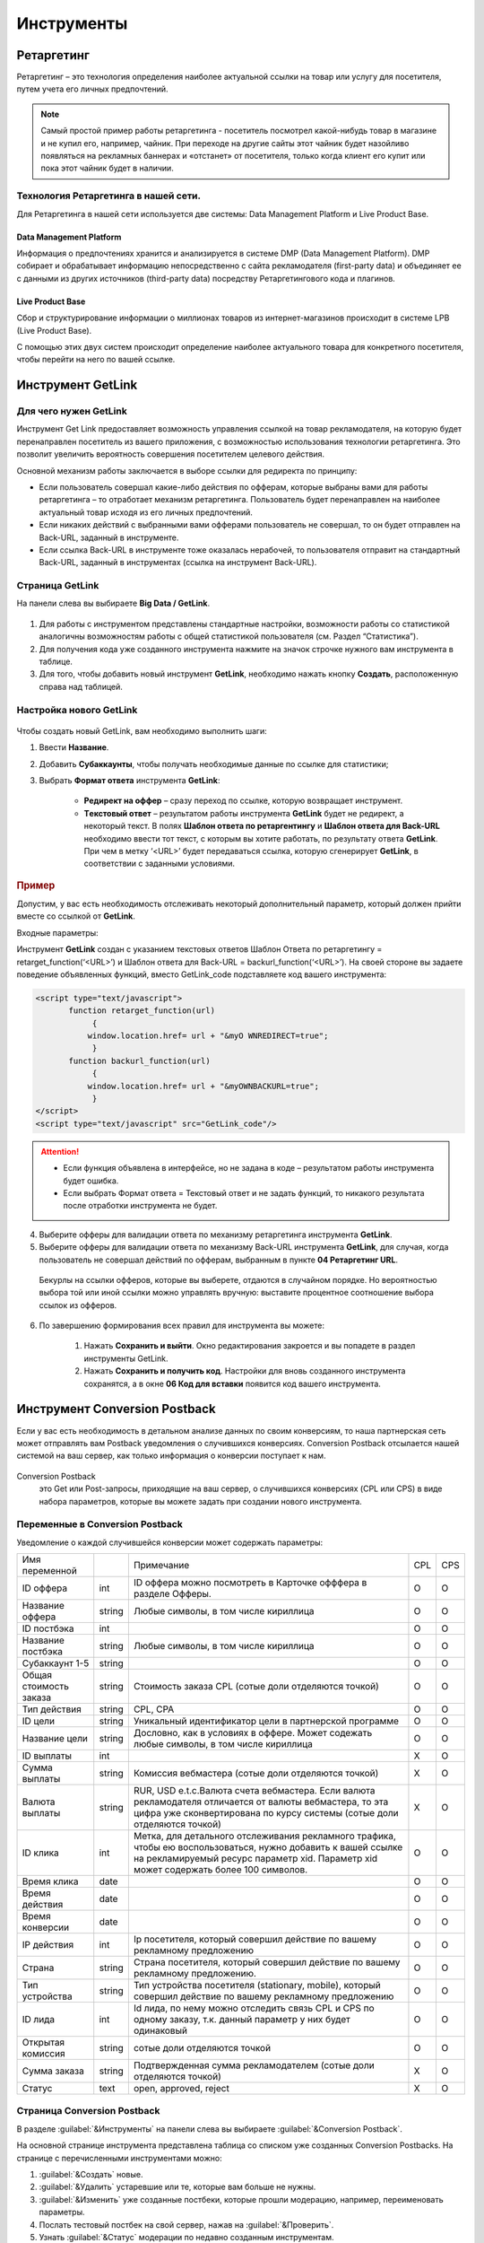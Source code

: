 ===========
Инструменты
===========

***********
Ретаргетинг
***********

Ретаргетинг – это технология определения наиболее актуальной ссылки на товар или услугу для посетителя, путем учета его личных предпочтений.

.. note:: Самый простой пример работы ретаргетинга - посетитель посмотрел какой-нибудь товар в магазине и не купил его, например, чайник. При переходе на другие сайты этот чайник будет назойливо появляться на рекламных баннерах и «отстанет» от посетителя, только когда клиент его купит или пока этот чайник будет в наличии.

Технология Ретаргетинга в нашей сети.
=====================================

Для Ретаргетинга в нашей сети используется две системы: Data Management Platform и Live Product Base.

Data Management Platform
------------------------

Информация о предпочтениях хранится и анализируется в системе DMP (Data Management Platform). DMP собирает и обрабатывает информацию непосредственно с сайта рекламодателя (first-party data) и объединяет ее с данными из других источников (third-party data) посредству Ретаргетингового кода и плагинов.

Live Product Base
-----------------

Сбор и структурирование информации о миллионах товаров из интернет-магазинов происходит в системе LPB (Live Product Base).

С помощью этих двух систем происходит определение наиболее актуального товара для конкретного посетителя, чтобы перейти на него по вашей ссылке.

******************
Инструмент GetLink
******************

Для чего нужен GetLink
======================

Инструмент Get Link предоставляет возможность управления ссылкой на товар рекламодателя, на которую будет перенаправлен посетитель из вашего приложения, с возможностью использования технологии ретаргетинга. Это позволит увеличить вероятность совершения посетителем целевого действия.

Основной механизм работы заключается в выборе ссылки для редиректа по принципу:

* Если пользователь совершал какие-либо действия по офферам, которые выбраны вами для работы ретаргетинга – то отработает механизм ретаргетинга. Пользователь будет перенаправлен на наиболее актуальный товар исходя из его личных предпочтений.
* Если никаких действий с выбранными вами офферами пользователь не совершал, то он будет отправлен на Back-URL, заданный в инструменте.
* Если ссылка Back-URL в инструменте тоже оказалась нерабочей, то пользователя отправит на стандартный Back-URL, заданный в инструментах (ссылка на инструмент Back-URL).

Страница GetLink
================

На панели слева вы выбираете **Big Data / GetLink**.

.. figure:: ../../img/instruments/getlink_overview.png
       :scale: 100 %
       :align: center
       :alt: гетлинк обзор страницы

#. Для работы с инструментом представлены стандартные настройки, возможности работы со статистикой аналогичны возможностям работы с общей статистикой пользователя (см. Раздел “Статистика”).
#. Для получения кода уже созданного инструмента нажмите на значок строчке нужного вам инструмента в таблице.
#. Для того, чтобы добавить новый инструмент **GetLink**, необходимо нажать кнопку **Создать**, расположенную справа над таблицей.

Настройка нового GetLink
========================

.. figure:: ../../img/instruments/getlink_new.png
       :scale: 100 %
       :align: center
       :alt: гетлинк создать новый

Чтобы создать новый  GetLink, вам необходимо выполнить шаги:

1. Ввести **Название**.
2. Добавить **Cубаккаунты**, чтобы получать необходимые данные по ссылке для статистики;
3. Выбрать **Формат ответа** инструмента **GetLink**:

    * **Редирект на оффер** – сразу переход по ссылке, которую возвращает инструмент.
    * **Tекстовый ответ** – результатом работы инструмента **GetLink** будет не редирект, а некоторый текст. В полях **Шаблон ответа по ретаргентингу** и **Шаблон ответа для Back-URL** необходимо ввести тот текст, с которым вы хотите работать, по результату ответа **GetLink**. При чем в метку ‘<URL>’ будет передаваться ссылка, которую сгенерирует **GetLink**, в соответствии с заданными условиями.

.. rubric:: Пример

Допустим, у вас есть необходимость отслеживать некоторый дополнительный параметр, который должен прийти вместе со ссылкой от
**GetLink**.

Входные параметры:

Инструмент **GetLink** создан с указанием текстовых ответов Шаблон Ответа по ретаргетингу = retarget_function(‘<URL>’) и Шаблон ответа для Back-URL = backurl_function(‘<URL>’). На своей стороне вы задаете поведение объявленных функций, вместо GetLink_code подставляете код вашего инструмента:

.. code-block:: javascript

    <script type="text/javascript">
           function retarget_function(url)
        	{
               window.location.href= url + "&myO WNREDIRECT=true";
        	}
           function backurl_function(url)
        	{
               window.location.href= url + "&myOWNBACKURL=true";
        	}
    </script>
    <script type="text/javascript" src="GetLink_code"/>

.. attention::

    * Если функция объявлена в интерфейсе, но не задана в коде – результатом работы инструмента будет ошибка.
    * Если выбрать Формат ответа = Текстовый ответ и не задать функций, то никакого результата после отработки инструмента не будет.

4. Выберите офферы для валидации ответа по механизму ретаргетинга инструмента **GetLink**.

5. Выберите офферы для валидации ответа по механизму Back-URL инструмента **GetLink**, для случая, когда пользователь не совершал действий по офферам, выбранным в пункте **04 Ретаргетинг URL**.

  Бекурлы на ссылки офферов, которые вы выберете, отдаются в случайном порядке. Но вероятностью выбора той или иной ссылки можно управлять вручную: выставите процентное соотношение выбора ссылок из офферов.

.. figure:: ../../img/instruments/getlink_backurl.png
       :scale: 100 %
       :align: center
       :alt: гетлинк настройка бекурла
 
6. По завершению формирования всех правил для инструмента вы можете:

    1. Нажать **Сохранить и выйти**. Окно редактирования закроется и вы попадете в раздел инструменты GetLink. 
    2. Нажать **Сохранить и получить код**. Настройки для вновь созданного инструмента сохранятся, а в окне **06 Код для вставки** появится код вашего инструмента.
    
******************************
Инструмент Conversion Postback
******************************

Если у вас есть необходимость в детальном анализе данных по своим конверсиям, то наша партнерская сеть может отправлять вам Postback уведомления о случившихся конверсиях. Conversion Postback отсылается нашей системой на ваш сервер, как только информация о конверсии поступает к нам.

.. figure:: ../../img/offers/offers_card.png
       :scale: 100 %
       :align: center
       :alt: Обзор карточки оффера

Conversion Postback
     это Get или Post-запросы, приходящие на ваш сервер, о случившихся конверсиях (CPL или CPS) в виде набора параметров, которые вы можете задать при создании нового инструмента.

Переменные в Conversion Postback
================================

Уведомление о каждой случившейся конверсии может содержать параметры:

+------------------------+--------+-----------------------------------------------+-----+-----+
| Имя переменной         |        | Примечание                                    | CPL | CPS |
+------------------------+--------+-----------------------------------------------+-----+-----+
| ID оффера              | int    | ID оффера можно посмотреть в Карточке         | O   | O   |
|                        |        | офффера в разделе Офферы.                     |     |     |
+------------------------+--------+-----------------------------------------------+-----+-----+
| Название оффера        | string | Любые символы, в том числе кириллица          | O   | O   |
+------------------------+--------+-----------------------------------------------+-----+-----+
| ID постбэка            | int    |                                               | O   | O   |
+------------------------+--------+-----------------------------------------------+-----+-----+
| Название постбэка      | string | Любые символы, в том числе кириллица          | O   | O   |
+------------------------+--------+-----------------------------------------------+-----+-----+
| Субаккаунт 1-5         | string |                                               | O   | O   |
+------------------------+--------+-----------------------------------------------+-----+-----+
| Общая стоимость заказа | string | Стоимость заказа CPL (сотые доли              | O   | O   |
|                        |        | отделяются точкой)                            |     |     |
+------------------------+--------+-----------------------------------------------+-----+-----+
| Тип действия           | string | CPL, CPA                                      | O   | O   |
+------------------------+--------+-----------------------------------------------+-----+-----+
| ID цели                | string | Уникальный идентификатор цели в               | O   | O   |
|                        |        | партнерской программе                         |     |     |
+------------------------+--------+-----------------------------------------------+-----+-----+
| Название цели          | string | Дословно, как в условиях в оффере. Может      | O   | O   |
|                        |        | содежать любые символы, в том числе кириллица |     |     |
+------------------------+--------+-----------------------------------------------+-----+-----+
| ID выплаты             | int    |                                               | Х   | O   |
+------------------------+--------+-----------------------------------------------+-----+-----+
| Сумма выплаты          | string | Комиссия вебмастера (сотые доли               | Х   | O   |
|                        |        | отделяются точкой)                            |     |     |
+------------------------+--------+-----------------------------------------------+-----+-----+
| Валюта выплаты         | string | RUR, USD e.t.c.Валюта счета вебмастера.       | Х   | O   |
|                        |        | Если валюта рекламодателя отличается от       |     |     |
|                        |        | валюты вебмастера, то эта цифра уже           |     |     |
|                        |        | сконвертирована по курсу системы (сотые       |     |     |
|                        |        | доли отделяются точкой)                       |     |     |
+------------------------+--------+-----------------------------------------------+-----+-----+
| ID клика               | int    | Метка, для детального отслеживания            | O   | O   |
|                        |        | рекламного трафика, чтобы ею                  |     |     |
|                        |        | воспользоваться, нужно добавить к вашей       |     |     |
|                        |        | ссылке на рекламируемый ресурс параметр       |     |     |
|                        |        | xid. Параметр xid может содержать более       |     |     |
|                        |        | 100 символов.                                 |     |     |
+------------------------+--------+-----------------------------------------------+-----+-----+
| Время клика            | date   |                                               | O   | O   |
+------------------------+--------+-----------------------------------------------+-----+-----+
| Время действия         | date   |                                               | O   | O   |
+------------------------+--------+-----------------------------------------------+-----+-----+
| Время конверсии        | date   |                                               | O   | O   |
+------------------------+--------+-----------------------------------------------+-----+-----+
| IP действия            | int    | Ip посетителя, который совершил действие      | O   | O   |
|                        |        | по вашему рекламному предложению              |     |     |
+------------------------+--------+-----------------------------------------------+-----+-----+
| Страна                 | string | Страна посетителя, который совершил           | O   | O   |
|                        |        | действие по вашему рекламному                 |     |     |
|                        |        | предложению.                                  |     |     |
+------------------------+--------+-----------------------------------------------+-----+-----+
| Тип устройства         | string | Тип устройства посетителя (stationary,        | O   | O   |
|                        |        | mobile), который совершил действие по         |     |     |
|                        |        | вашему рекламному предложению                 |     |     |
+------------------------+--------+-----------------------------------------------+-----+-----+
| ID лида                | int    | Id лида, по нему можно отследить связь CPL    | O   | O   |
|                        |        | и CPS по одному заказу, т.к. данный параметр  |     |     |
|                        |        | у них будет одинаковый                        |     |     |
+------------------------+--------+-----------------------------------------------+-----+-----+
| Открытая комиссия      | string | сотые доли отделяются точкой                  | O   | O   |
+------------------------+--------+-----------------------------------------------+-----+-----+
| Сумма заказа           | string | Подтвержденная сумма рекламодателем           | Х   | O   |
|                        |        | (сотые доли отделяются точкой)                |     |     |
+------------------------+--------+-----------------------------------------------+-----+-----+
| Статус                 | text   | open, approved, reject                        | Х   | O   |
+------------------------+--------+-----------------------------------------------+-----+-----+

Cтраница Conversion Postback
============================

В разделе :guilabel:`&Инструменты` на панели слева вы выбираете :guilabel:`&Conversion Postback`.

На основной странице инструмента представлена таблица со списком уже созданных Conversion Postbacks. На странице с перечисленными инструментами можно:

#. :guilabel:`&Создать` новые.
#. :guilabel:`&Удалить` устаревшие или те, которые вам больше не нужны.
#. :guilabel:`&Изменить` уже созданные постбеки, которые прошли модерацию, например, переименовать параметры.
#. Послать тестовый постбек на свой сервер, нажав на :guilabel:`&Проверить`.
#. Узнать :guilabel:`&Статус` модерации по недавно созданным инструментам.
#. Посмотреть :guilabel:`&Пример кода` на php, который мы для вас составили. Это код, который можно использовать на стороне вашего сервера для обработки как Get, так и Post ответа.
#. :guilabel:`&Скачать лог оповещений за сегодня`.  Вы получите txt-файл, в котором будут перечислены все постбеки за текущую дату.

Cоздать новый Conversion Postback
=================================

Поскольку Conversion Postback не обычный инструмент, а нечто особенное, просто сохранить его в вашем интерфейсе не получится. После того, как вы настроите желаемый формат уведомления, Conversion Postback должен пройти одобрение с нашей стороны.

.. attention:: Пока новый инструмент находится на модерации, в его :guilabel:`&Статусе` будет написано **Ожидает подтверждения**.

Создание Conversion Postback
----------------------------

На странице инструментов Conversion Postback нажмите на кнопку :guilabel:`&Создать` — откроется окно, где можно создать новый инструмент.

#. Введите адрес страницы, на которую вам будут отправляться запросы с уведомлениями о конверсиях в поле Postback URL.
#. Настройте выборку Conversion Postback в разделе Фильтры.

       #. Тип запроса: GET или POST.
       #. Тип действия — это тип конверсии, который вы хотите получать для обработки:
       
              * :guilabel:`&Все` — уведомления о лидах (CPL), и о действиях или продажах (CPA).
              * :guilabel:`&CPL` — уведомления только о новых лидах.
              * :guilabel:`&CPS` — уведомления только о новых действиях или продажах.
              
       #. Фильтрация по офферам:
       
              * :guilabel:`&Да` – Postback будет приходить по всем подключенным офферам
              * :guilabel:`&Нет` – Postback будет приходить только по тем офферам, которые вы выберите в списке :guilabel:`&Подключенные офферы`. 
              
#. Настройте :guilabel:`&Параметры запроса`. Проставьте галочки рядом с переменными, которые вы хотите получать от нашей партнерской сети. Вы можете использовать стандартные названия переменных или ввести свои.

.. attention::

    В текущем релизе не передаются следующие переменные:
   
    * Сайт
    * Город
    * Строка User-Agent
    * Браузер
    * Операционная система.

4. При необходимости задайте свои статические переменные.
5. Здесь вы можете посмотреть cформированный в итоге формат запроса, по которому партнерка будет отсылать Conversion Postback.
6. По окончанию настройки нажмите на кнопку Сохранить Postback URL.

Модерация Conversion Postback
-----------------------------

Как видите, есть два варианта ответа от нашей техподдержки: позитивный и не очень. В результате модерации ваш инструмент:

#. Либо подтвердят, тогда вы начнете получать на указанный URL постбеки. И вам станут доступны функции :guilabel:`&Изменить` и :guilabel:`&Проверить` в таблице инструментов Conversion Postback.
#. Либо не подтвердят, тогда на основной странице инструмента будет указана причина отказа.

Проверка Conversion Postback
----------------------------

Инструмент Conversion Postback, который успешно прошел модерацию, можно протестировать. То есть необязательно дожидаться реальной конверсии, чтобы получить постбек от нашей системы. 

Для того, чтобы проверить работоспособность вашего инструмента, в таблице со всеми инструментами нажмите на кнопку Проверить. В ходе проверки в значения ваших переменных подставятся рандомные значения, и сформированный таким образом ответ от системы будет отправлен на указанный вами URL. Результатом (на который указывает стрелка в скриншоте) будет ответ вашего сервера на наш запрос.

Обработка Conversion Postback
-----------------------------

Вы можете обрабатывать и анализировать данные конверсий на свое усмотрение. В качестве примера мы привели простой код на php на главной странице инструмента:

.. code-block:: php

       <?php
       //получение переменных отправленных в запросе
       $offer_id = $_REQUEST['offer_id'];
       $offer_name = $_REQUEST['offer_name'];
       $subaccount = $_REQUEST['subaccount'];
       $action_type = $_REQUEST['action_type'];
       $payout = $_REQUEST['payout'];
       //формируем строку лога
       $line = 'Оффер: ' . $offer_name . '; Субаккаунт: ' . $subaccount . '; Тип действия: ' . $action_type . '; Сумма выплаты: ' . $payout . "\n";
       //открываем файл для логгирования запросов
       if ($handle = fopen($_SERVER['DOCUMENT_ROOT'] . '/conversion_postback.log', 'a')) {
              fwrite($handle, '[' . date('Y-m-d H:i:s') . ']:' . $line . "\n");
               fclose($handle);
       }
       ?>

.. attention:: Если у переменной отсутствует значение, то в ответ никакого значения передаваться не будет, например, order_amount не задан, т.к. это CPL: order_amount=&status=open

.. rubric:: Пример

Вебмастер Сережа работает с нашей партнерской сетью, он на своих ресурсах (одним из которых является ``postback.test.ru``) рекламирует магазины одежды.

1. У вебмастера Сережи есть жгучее желание узнавать, что и когда происходит с конверсиями по одному из офферов — ClothesTestOffer  от магазина одежды ClothesTestShop.ru. Для этого Сережа настроил в системе GET Conversion Postback с названием **test**:

.. code-block:: php

       http://postback.test.ru/ru/postback?offer_id={offer_id}&offer_name={offer_name}&wp_id={wp_id}&wp_name={wp_name}&order_total={order_total}&action_type={action_type}&target_id={target_id}&target_name={target_name}&payout_id={payout_id}&payout={payout}&payout_currency={payout_currency}&click_id={click_id}&click_time={click_time}&event_time={event_time}&conversion_time={conversion_time}&ip={ip}&country={country}&user_device={user_device}&cpl_id={cpl_id}&open_commission={open_commission}&order_amount={order_amount}&status={status}&offer=ClothesTest

2. Еще Сережа добавил к своей партнерской ссылке на **ClothesTestOffer** уникальную метку ``xid = test_xid_1234567890``: ``http://cityads.com/click-GCQE6T5C-JHFDQDT8?xid=test_xid_1234567890`` и не забыл запросить в своем Conversion Postback параметр :guilabel:`&ID клика`, чтобы получать от сервера системы ``xid``.

3. Девушка Надя на сайте Сережи увидела классную рекламу и перешла по партнерской ссылке на сайт ClothesTestShop.ru. Так она положила в свою корзину 5 платьев на сумму 15000RUR и оформила заказ – вебмастеру пришел CPL Conversion Postback вот такого вида:

.. code-block:: php

       http://postback.test.ru/ru/postback/?offer_id=3135&offer_name=ClothesTestOffer&wp_id=51935&wp_name=test&order_total=15000&action_type=CPL&target_id=89153&target_name=NewTarget&payout_id=&payout=&payout_currency=&click_id=test_xid_1234567890&click_time=1461595009&event_time=1461595182&conversion_time=&ip=212.233.125.98&country=RU&user_device=stationary&cpl_id=1555693533&open_commission=1500&order_amount=&status=open&offer=ClothesTest

4. Однако, когда Наде привезли платья, в 2 из них она не влезла и в итоге оплатила только 3 штуки на 10000RUR – вебмастеру пришел CPS Conversion Postback вот такого вида:

.. code-block:: php
       
       http://postback.test.ru/ru/postback/?offer_id=3135&offer_name=ClothesTest_Dress&wp_id=51935&wp_name=test&order_total
       =15000&action_type=CPA&target_id=89752&target_name=Оплаченный заказ&payout_id=3424973352&payout=942&payout_currency=
       RUR&data=test_xid_1234567890&click_time=1461595009&event_time=1461595947&conversion_time=1461596078&ip=212.233.125.9
       8&country=RU&user_device=stationary&cpl_id=1555693533&open_commission=1500&order_amount=10000&status=approved&offer=ClothesTest

